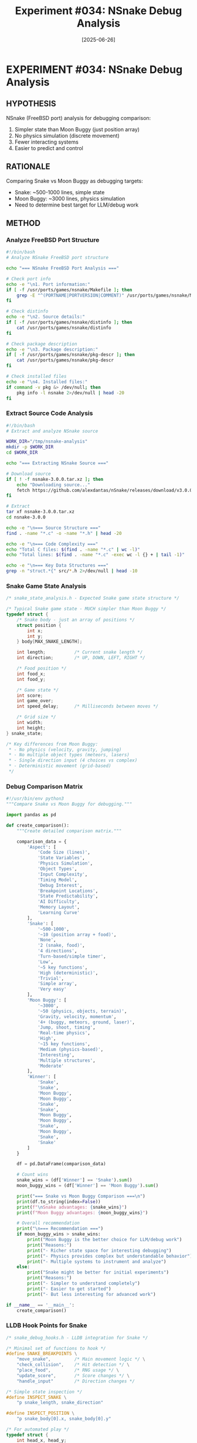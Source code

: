 #+TITLE: Experiment #034: NSnake Debug Analysis
#+DATE: [2025-06-26]
#+STATUS: PLANNED

* EXPERIMENT #034: NSnake Debug Analysis
:PROPERTIES:
:ID: exp-034-nsnake-debug-analysis
:HYPOTHESIS: Snake provides simpler debugging target than Moon Buggy
:STATUS: PLANNED
:END:

** HYPOTHESIS
NSnake (FreeBSD port) analysis for debugging comparison:
1. Simpler state than Moon Buggy (just position array)
2. No physics simulation (discrete movement)
3. Fewer interacting systems
4. Easier to predict and control

** RATIONALE
Comparing Snake vs Moon Buggy as debugging targets:
- Snake: ~500-1000 lines, simple state
- Moon Buggy: ~3000 lines, physics simulation
- Need to determine best target for LLM/debug work

** METHOD

*** Analyze FreeBSD Port Structure
#+begin_src bash :tangle exp_034/scripts/analyze_nsnake_port.sh :shebang #!/bin/bash :mkdirp yes
#!/bin/bash
# Analyze NSnake FreeBSD port structure

echo "=== NSnake FreeBSD Port Analysis ==="

# Check port info
echo -e "\n1. Port information:"
if [ -f /usr/ports/games/nsnake/Makefile ]; then
    grep -E "^(PORTNAME|PORTVERSION|COMMENT)" /usr/ports/games/nsnake/Makefile
fi

# Check distinfo
echo -e "\n2. Source details:"
if [ -f /usr/ports/games/nsnake/distinfo ]; then
    cat /usr/ports/games/nsnake/distinfo
fi

# Check package description
echo -e "\n3. Package description:"
if [ -f /usr/ports/games/nsnake/pkg-descr ]; then
    cat /usr/ports/games/nsnake/pkg-descr
fi

# Check installed files
echo -e "\n4. Installed files:"
if command -v pkg &> /dev/null; then
    pkg info -l nsnake 2>/dev/null | head -20
fi
#+end_src

*** Extract Source Code Analysis
#+begin_src bash :tangle exp_034/scripts/extract_nsnake_source.sh :shebang #!/bin/bash :mkdirp yes
#!/bin/bash
# Extract and analyze NSnake source

WORK_DIR="/tmp/nsnake-analysis"
mkdir -p $WORK_DIR
cd $WORK_DIR

echo "=== Extracting NSnake Source ==="

# Download source
if [ ! -f nsnake-3.0.0.tar.xz ]; then
    echo "Downloading source..."
    fetch https://github.com/alexdantas/nSnake/releases/download/v3.0.0/nsnake-3.0.0.tar.xz
fi

# Extract
tar xf nsnake-3.0.0.tar.xz
cd nsnake-3.0.0

echo -e "\n=== Source Structure ==="
find . -name "*.c" -o -name "*.h" | head -20

echo -e "\n=== Code Complexity ==="
echo "Total C files: $(find . -name "*.c" | wc -l)"
echo "Total lines: $(find . -name "*.c" -exec wc -l {} + | tail -1)"

echo -e "\n=== Key Data Structures ==="
grep -n "struct.*{" src/*.h 2>/dev/null | head -10
#+end_src

*** Snake Game State Analysis
#+begin_src c :tangle exp_034/snake_state_analysis.h :mkdirp yes
/* snake_state_analysis.h - Expected Snake game state structure */

/* Typical Snake game state - MUCH simpler than Moon Buggy */
typedef struct {
    /* Snake body - just an array of positions */
    struct position {
        int x;
        int y;
    } body[MAX_SNAKE_LENGTH];
    
    int length;           /* Current snake length */
    int direction;        /* UP, DOWN, LEFT, RIGHT */
    
    /* Food position */
    int food_x;
    int food_y;
    
    /* Game state */
    int score;
    int game_over;
    int speed_delay;      /* Milliseconds between moves */
    
    /* Grid size */
    int width;
    int height;
} snake_state;

/* Key differences from Moon Buggy:
 * - No physics (velocity, gravity, jumping)
 * - No multiple object types (meteors, lasers)
 * - Single direction input (4 choices vs complex)
 * - Deterministic movement (grid-based)
 */
#+end_src

*** Debug Comparison Matrix
#+begin_src python :tangle exp_034/compare_games.py :mkdirp yes
#!/usr/bin/env python3
"""Compare Snake vs Moon Buggy for debugging."""

import pandas as pd

def create_comparison():
    """Create detailed comparison matrix."""
    
    comparison_data = {
        'Aspect': [
            'Code Size (lines)',
            'State Variables',
            'Physics Simulation',
            'Object Types',
            'Input Complexity',
            'Timing Model',
            'Debug Interest',
            'Breakpoint Locations',
            'State Predictability',
            'AI Difficulty',
            'Memory Layout',
            'Learning Curve'
        ],
        'Snake': [
            '~500-1000',
            '~10 (position array + food)',
            'None',
            '2 (snake, food)',
            '4 directions',
            'Turn-based/simple timer',
            'Low',
            '~5 key functions',
            'High (deterministic)',
            'Trivial',
            'Simple array',
            'Very easy'
        ],
        'Moon Buggy': [
            '~3000',
            '~50 (physics, objects, terrain)',
            'Gravity, velocity, momentum',
            '4+ (buggy, meteors, ground, laser)',
            'Jump, shoot, timing',
            'Real-time physics',
            'High',
            '~15 key functions',
            'Medium (physics-based)',
            'Interesting',
            'Multiple structures',
            'Moderate'
        ],
        'Winner': [
            'Snake',
            'Snake',
            'Moon Buggy',
            'Moon Buggy',
            'Snake',
            'Snake',
            'Moon Buggy',
            'Moon Buggy',
            'Snake',
            'Moon Buggy',
            'Snake',
            'Snake'
        ]
    }
    
    df = pd.DataFrame(comparison_data)
    
    # Count wins
    snake_wins = (df['Winner'] == 'Snake').sum()
    moon_buggy_wins = (df['Winner'] == 'Moon Buggy').sum()
    
    print("=== Snake vs Moon Buggy Comparison ===\n")
    print(df.to_string(index=False))
    print(f"\nSnake advantages: {snake_wins}")
    print(f"Moon Buggy advantages: {moon_buggy_wins}")
    
    # Overall recommendation
    print("\n=== Recommendation ===")
    if moon_buggy_wins > snake_wins:
        print("Moon Buggy is the better choice for LLM/debug work")
        print("Reasons:")
        print("- Richer state space for interesting debugging")
        print("- Physics provides complex but understandable behavior")
        print("- Multiple systems to instrument and analyze")
    else:
        print("Snake might be better for initial experiments")
        print("Reasons:")
        print("- Simpler to understand completely")
        print("- Easier to get started")
        print("- But less interesting for advanced work")

if __name__ == '__main__':
    create_comparison()
#+end_src

*** LLDB Hook Points for Snake
#+begin_src c :tangle exp_034/snake_debug_hooks.h :mkdirp yes
/* snake_debug_hooks.h - LLDB integration for Snake */

/* Minimal set of functions to hook */
#define SNAKE_BREAKPOINTS \
    "move_snake",         /* Main movement logic */ \
    "check_collision",    /* Hit detection */ \
    "place_food",         /* RNG usage */ \
    "update_score",       /* Score changes */ \
    "handle_input"        /* Direction changes */

/* Simple state inspection */
#define INSPECT_SNAKE \
    "p snake_length, snake_direction"

#define INSPECT_POSITION \
    "p snake_body[0].x, snake_body[0].y"

/* For automated play */
typedef struct {
    int head_x, head_y;
    int food_x, food_y;
    int direction;
    int length;
} debug_snake_state;

/* Snake is SO simple that debugging is almost trivial */
void debug_snake_decision(debug_snake_state *s) {
    /* Basic AI: move toward food */
    if (s->head_x < s->food_x && s->direction != LEFT) {
        s->direction = RIGHT;
    } else if (s->head_x > s->food_x && s->direction != RIGHT) {
        s->direction = LEFT;
    } else if (s->head_y < s->food_y && s->direction != UP) {
        s->direction = DOWN;
    } else if (s->head_y > s->food_y && s->direction != DOWN) {
        s->direction = UP;
    }
}
#+end_src

*** Why Snake is TOO Simple
#+begin_src org :tangle exp_034/snake_limitations.org :mkdirp yes
* Snake Limitations for Debug Research

** Why Snake Falls Short

*** 1. Trivial State Space
- Position array + food location = ~20 variables max
- No interesting interactions between components
- Debugging is almost too easy

*** 2. No Physics
- Discrete grid movement
- No timing challenges
- No momentum or complex calculations

*** 3. Limited Decision Space
- Only 4 possible moves
- Obvious optimal strategy (go to food)
- No interesting trade-offs

*** 4. Boring for Claude
- Not enough complexity to showcase AI reasoning
- Limited opportunities for strategic thinking
- Trivial to solve optimally

** Conclusion: Moon Buggy Wins

While Snake is easier to understand, it's TOO simple for meaningful debugging research. Moon Buggy provides:

1. *Rich debugging targets* without being overwhelming
2. *Interesting physics* that can be analyzed
3. *Multiple systems* that interact in complex ways
4. *Strategic decisions* (when to jump, when to shoot)

Snake would be like debugging "Hello World" - educational but not research-worthy.
#+end_src

** EXPECTED RESULTS

1. *NSnake Source*: ~1000 lines of C code
2. *State Complexity*: ~20 variables total
3. *Debug Points*: 4-5 key functions
4. *AI Implementation*: Trivial pathfinding

** OBSERVATIONS
[To be completed during experiment execution]

** ANALYSIS: Snake vs Moon Buggy vs Flappy Bird

| Game | Lines | Physics | State | Debug Value | Verdict |
|------+-------+---------+-------+-------------+---------|
| Snake | ~1000 | None | Simple | Low | Too simple |
| Flappy Bird | ~500 | Basic | Minimal | Medium | Good start |
| Moon Buggy | ~3000 | Complex | Rich | High | Best choice |

** CONCLUSION

For LLM/debugging research priorities:
1. *Moon Buggy* - Best overall (complex but manageable)
2. *Flappy Bird* - Good for initial experiments (our minimal version)
3. *Snake* - Too simple, not research-worthy

Snake is the "Hello World" of game debugging - fine for learning basics but not for pushing boundaries of automated debugging research.

** RELATED EXPERIMENTS
- [[file:exp_032_minimal_flappy_debug.org][Experiment #032]]: Minimal Flappy Bird
- [[file:exp_033_moon_buggy_debug_analysis.org][Experiment #033]]: Moon Buggy analysis